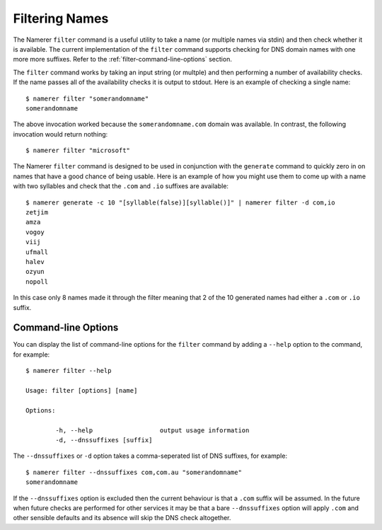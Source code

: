 Filtering Names
===============
The Namerer ``filter`` command is a useful utility to take a name (or
multiple names via stdin) and then check whether it is available. The
current implementation of the ``filter`` command supports checking
for DNS domain names with one more more suffixes. Refer to the :ref:`filter-command-line-options`
section.

The ``filter`` command works by taking an input string (or multple) and
then performing a number of availability checks. If the name passes all
of the availability checks it is output to stdout. Here is an example of
checking a single name::

	$ namerer filter "somerandomname"
	somerandomname
	
The above invocation worked because the ``somerandomname.com`` domain
was available. In contrast, the following invocation would return nothing::

	$ namerer filter "microsoft"
	
The Namerer ``filter`` command is designed to be used in conjunction with
the ``generate`` command to quickly zero in on names that have a good
chance of being usable. Here is an example of how you might use them
to come up with a name with two syllables and check that the ``.com`` and ``.io``
suffixes are available::

	$ namerer generate -c 10 "[syllable(false)][syllable()]" | namerer filter -d com,io
	zetjim
	amza
	vogoy
	viij
	ufmall
	halev
	ozyun
	nopoll
	
In this case only 8 names made it through the filter meaning that 2 of the 10
generated names had either a ``.com`` or ``.io`` suffix.	

.. _filter-command-line-options:

Command-line Options
--------------------
You can display the list of command-line options for the ``filter``
command by adding a ``--help`` option to the command, for example::

	$ namerer filter --help
	
	Usage: filter [options] [name]

	Options:

		-h, --help                  output usage information
		-d, --dnssuffixes [suffix]  

The ``--dnssuffixes`` or ``-d`` option takes a comma-seperated list of DNS
suffixes, for example::

	$ namerer filter --dnssuffixes com,com.au "somerandomname"
	somerandomname

If the ``--dnssuffixes`` option is excluded then the current behaviour
is that a ``.com`` suffix will be assumed. In the future when future checks
are performed for other services it may be that a bare ``--dnssuffixes``
option will apply ``.com`` and other sensible defaults and its absence
will skip the DNS check altogether.